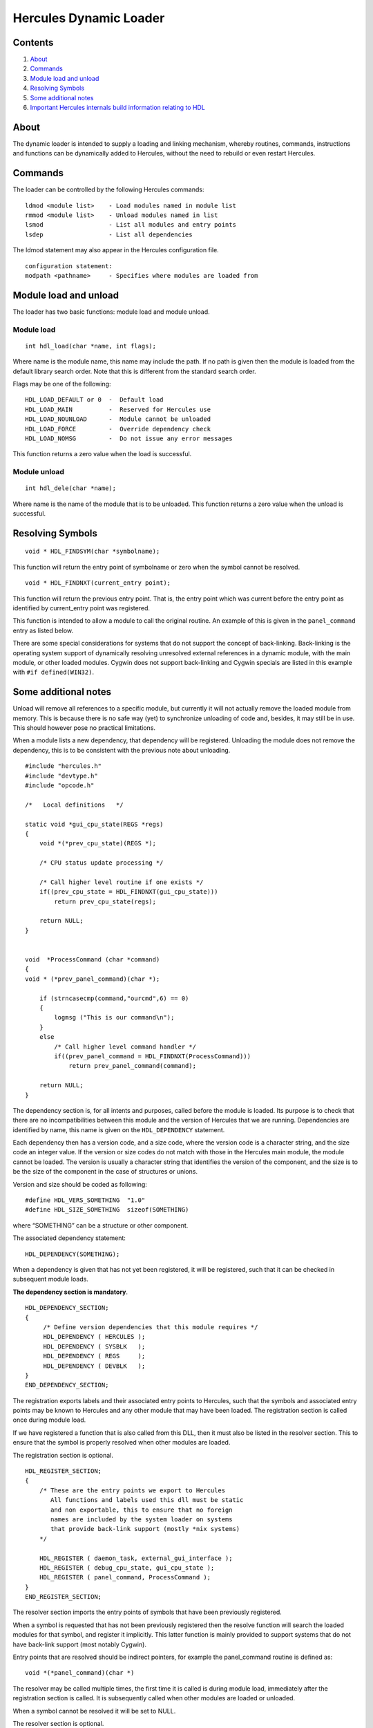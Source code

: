 Hercules Dynamic Loader
=======================

Contents
--------

1. `About <#About>`__
2. `Commands <#Commands>`__
3. `Module load and unload <#Module-load-and-unload>`__
4. `Resolving Symbols <#Resolving-Symbols>`__
5. `Some additional notes <#Some-additional-notes>`__
6. `Important Hercules internals build information relating to
   HDL <#Important-Hercules-internals-build-information-relating-to-HDL>`__

About
-----

The dynamic loader is intended to supply a loading and linking
mechanism, whereby routines, commands, instructions and functions can be
dynamically added to Hercules, without the need to rebuild or even
restart Hercules.

Commands
--------

The loader can be controlled by the following Hercules commands:

::

   ldmod <module list>    - Load modules named in module list
   rmmod <module list>    - Unload modules named in list
   lsmod                  - List all modules and entry points
   lsdep                  - List all dependencies

The ldmod statement may also appear in the Hercules configuration file.

::

   configuration statement:
   modpath <pathname>     - Specifies where modules are loaded from

Module load and unload
----------------------

The loader has two basic functions: module load and module unload.

Module load
~~~~~~~~~~~

::

   int hdl_load(char *name, int flags);

Where name is the module name, this name may include the path. If no
path is given then the module is loaded from the default library search
order. Note that this is different from the standard search order.

Flags may be one of the following:

::

        HDL_LOAD_DEFAULT or 0  -  Default load
        HDL_LOAD_MAIN          -  Reserved for Hercules use
        HDL_LOAD_NOUNLOAD      -  Module cannot be unloaded
        HDL_LOAD_FORCE         -  Override dependency check
        HDL_LOAD_NOMSG         -  Do not issue any error messages

This function returns a zero value when the load is successful.

Module unload
~~~~~~~~~~~~~

::

   int hdl_dele(char *name);

Where name is the name of the module that is to be unloaded. This
function returns a zero value when the unload is successful.

Resolving Symbols
-----------------

::

   void * HDL_FINDSYM(char *symbolname);

This function will return the entry point of symbolname or zero when the
symbol cannot be resolved.

::

   void * HDL_FINDNXT(current_entry point);

This function will return the previous entry point. That is, the entry
point which was current before the entry point as identified by
current_entry point was registered.

This function is intended to allow a module to call the original
routine. An example of this is given in the ``panel_command`` entry as
listed below.

There are some special considerations for systems that do not support
the concept of back-linking. Back-linking is the operating system
support of dynamically resolving unresolved external references in a
dynamic module, with the main module, or other loaded modules. Cygwin
does not support back-linking and Cygwin specials are listed in this
example with ``#if defined(WIN32)``.

Some additional notes
---------------------

Unload will remove all references to a specific module, but currently it
will not actually remove the loaded module from memory. This is because
there is no safe way (yet) to synchronize unloading of code and,
besides, it may still be in use. This should however pose no practical
limitations.

When a module lists a new dependency, that dependency will be
registered. Unloading the module does not remove the dependency, this is
to be consistent with the previous note about unloading.

::

   #include "hercules.h"
   #include "devtype.h"
   #include "opcode.h"

   /*   Local definitions   */

   static void *gui_cpu_state(REGS *regs)
   {
       void *(*prev_cpu_state)(REGS *);

       /* CPU status update processing */

       /* Call higher level routine if one exists */
       if((prev_cpu_state = HDL_FINDNXT(gui_cpu_state)))
           return prev_cpu_state(regs);

       return NULL;
   }


   void  *ProcessCommand (char *command)
   {
   void * (*prev_panel_command)(char *);

       if (strncasecmp(command,"ourcmd",6) == 0)
       {
           logmsg ("This is our command\n");
       }
       else
           /* Call higher level command handler */
           if((prev_panel_command = HDL_FINDNXT(ProcessCommand)))
               return prev_panel_command(command);

       return NULL;
   }

The dependency section is, for all intents and purposes, called before
the module is loaded. Its purpose is to check that there are no
incompatibilities between this module and the version of Hercules that
we are running. Dependencies are identified by name, this name is given
on the ``HDL_DEPENDENCY`` statement.

Each dependency then has a version code, and a size code, where the
version code is a character string, and the size code an integer value.
If the version or size codes do not match with those in the Hercules
main module, the module cannot be loaded. The version is usually a
character string that identifies the version of the component, and the
size is to be the size of the component in the case of structures or
unions.

Version and size should be coded as following:

::

   #define HDL_VERS_SOMETHING  "1.0"
   #define HDL_SIZE_SOMETHING  sizeof(SOMETHING)

where “SOMETHING” can be a structure or other component.

The associated dependency statement:

::

   HDL_DEPENDENCY(SOMETHING);

When a dependency is given that has not yet been registered, it will be
registered, such that it can be checked in subsequent module loads.

**The dependency section is mandatory**.

::

   HDL_DEPENDENCY_SECTION;
   {
        /* Define version dependencies that this module requires */
        HDL_DEPENDENCY ( HERCULES );
        HDL_DEPENDENCY ( SYSBLK   );
        HDL_DEPENDENCY ( REGS     );
        HDL_DEPENDENCY ( DEVBLK   );
   }
   END_DEPENDENCY_SECTION;

The registration exports labels and their associated entry points to
Hercules, such that the symbols and associated entry points may be known
to Hercules and any other module that may have been loaded. The
registration section is called once during module load.

If we have registered a function that is also called from this DLL, then
it must also be listed in the resolver section. This to ensure that the
symbol is properly resolved when other modules are loaded.

The registration section is optional.

::

   HDL_REGISTER_SECTION;
   {
       /* These are the entry points we export to Hercules
          All functions and labels used this dll must be static
          and non exportable, this to ensure that no foreign
          names are included by the system loader on systems
          that provide back-link support (mostly *nix systems)
       */

       HDL_REGISTER ( daemon_task, external_gui_interface );
       HDL_REGISTER ( debug_cpu_state, gui_cpu_state );
       HDL_REGISTER ( panel_command, ProcessCommand );
   }
   END_REGISTER_SECTION;

The resolver section imports the entry points of symbols that have been
previously registered.

When a symbol is requested that has not been previously registered then
the resolve function will search the loaded modules for that symbol, and
register it implicitly. This latter function is mainly provided to
support systems that do not have back-link support (most notably
Cygwin).

Entry points that are resolved should be indirect pointers, for example
the panel_command routine is defined as:

::

      void *(*panel_command)(char *)

The resolver may be called multiple times, the first time it is called
is during module load, immediately after the registration section is
called. It is subsequently called when other modules are loaded or
unloaded.

When a symbol cannot be resolved it will be set to NULL.

The resolver section is optional.

::

   HDL_RESOLVER_SECTION;
   {
       /* These are Hercules's entry points that we need access to
          these may be updated by other loadable modules, so we need
          to resolve them here.
       */

       HDL_RESOLVE ( panel_command );
       HDL_RESOLVE ( debug_cpu_state );

       HDL_RESOLVE_PTRVAR ( my_sysblk_ptr, sysblk );
   }
   END_RESOLVER_SECTION;

The device section is to register device drivers with Hercules. It
associates device types with device handlers.

If a device handler is not registered for a specific device type then
and a loadable mode with the name of “hdtxxxx” exists (where xxxx is the
device type), then that module is loaded.

**Search order:**

1. The most recently registered (i.e. loaded) device of the requested
   device type.
2. Device driver in external loadable module, where the module name is
   hdtxxxx (where xxxx is the device type i.e. module name ``hdtlcs``
   for device type LCS or ``hdt2703`` for device type 2703)
3. If the device is listed in the alias table `hdteq.c <../hdteq.c>`__
   then external module hdtyyyy will be loaded, where yyyy is the base
   name as listed in hdteq.c.

The device name is always mapped to lower case when searching for
loadable modules.

The device section is optional. \*/

::

   HDL_DEVICE_SECTION;
   {
       HDL_DEVICE(1052,constty_device_hndinfo);
       HDL_DEVICE(3215,constty_device_hndinfo);
   }
   END_DEVICE_SECTION;

The instruction section registers inserts optional instructions, or
modifies existing instructions.

Instructions are generally defined with ``DEF_INST(instname)`` which
results in an external reference of ``s370_instname``, ``s390_instname``
and ``z900_instname``. If an instruction is not defined for a certain
architecture mode then ``UNDEF_INST(instname)`` must be used for that
given architecture mode.

The instruction section is optional.

::

   HDL_INSTRUCTION_SECTION;
   {
       HDL_DEF_INST( HDL_INSTARCH_370, 0xB2FE, new_B2FE_inst_doing_something );
       HDL_DEF_INST( HDL_INSTARCH_390 | HDL_INSTARCH_900, 0xB2FD, new_B2FD_inst_doing_something_else );
   }
   END_INSTRUCTION_SECTION;

The final section is called once, when the module is unloaded or when
Hercules terminates.

A dll can reject being unloaded by returning a non-zero value in the
final section.

The final section is intended to be used to perform cleanup or indicate
cleanup action to be taken. It may set a shutdown flag that is used
within this dll that all local functions must now terminate.

The final section is optional.

::

   HDL_FINAL_SECTION;
   {

   }
   END_FINAL_SECTION;

Below is Fish’s sample code…

::

   /*   Define version dependencies that this module requires...
   **
   ** The following are the various Hercules structures whose layout your
   ** module depends on. The layout of the following structures (size and
   ** version) MUST match the layout that was used to build Hercules with.
   ** If the size/version of any of the following structures changes (and
   ** a new version of Hercules is built using the new layout), then YOUR
   ** module must also be built with the new layout as well. The layout of
   ** the structures as they were when your module is built MUST MATCH the
   ** layout as it was when the version of Hercules you're using was built.
   ** Further note that the below HDL_DEPENDENCY_SECTION is actually just
   ** a function that the hdl logic calls, and thus allows you to insert
   ** directly into the below section any specialized 'C' code you need.
   */
   HDL_DEPENDENCY_SECTION;
   {
        HDL_DEPENDENCY(HERCULES);
        HDL_DEPENDENCY(REGS);
        HDL_DEPENDENCY(DEVBLK);
        HDL_DEPENDENCY(SYSBLK);
        HDL_DEPENDENCY(WEBBLK);
   }
   END_DEPENDENCY_SECTION;


   /*  Register re-bindable entry point with resident version, or UNRESOLVED
   **
   ** The following section defines the entry points within Hercules that
   ** your module is overriding (replacing). Your module's functions will
   ** be called by Hercules instead of the normal Hercules function (if any).
   ** The functions defined below thus provide additional/new functionality
   ** above/beyond the functionality normally provided by Hercules. Be aware
   ** however that it is entirely possible for other dlls to subsequently
   ** override the same functions that you've overridden such that they end
   ** up being called before your override does and your override may thus
   ** not get called at all (depending on how their override is written).
   ** Note that the "entry-point name" does not need to correspond to any
   ** existing variable or function (i.e. the entry-point name is just that:
   ** a name, and nothing more. There does not need to be a variable defined
   ** anywhere in your module with that name). Further note that the below
   ** HDL_REGISTER_SECTION is actually just a function that the hdl logic
   ** calls, thus allowing you to insert directly into the below section
   ** any specialized 'C' code that you may need.
   */
   HDL_REGISTER_SECTION;
   {
       /*            register this       as the address of
                     entry-point name,   this var or func
       */
       HDL_REGISTER( panel_command,      my_panel_command );
       HDL_REGISTER( panel_display,      my_panel_display );
       HDL_REGISTER( some_exitpoint,     UNRESOLVED       );
   }
   END_REGISTER_SECTION;


   /*   Resolve re-bindable entry point on module load or unload...
   **
   ** The following entries "resolve" entry points that your module
   ** needs. These entries define the names of registered entry points
   ** that you need "imported" into your dll so that you may call them
   ** directly yourself. The HDL_RESOLVE_PTRVAR macro is used to auto-
   ** matically set one of your own pointer variables to the registered
   ** entry point's currently registered value (usually an address of
   ** a function or variable). Note that the HDL_RESOLVER_SECTION is
   ** actually just a function that the hdl logic calls, thus allowing
   ** you to insert directly into the below section any specialized 'C'
   ** code that you may need.
   */
   HDL_RESOLVER_SECTION;
   {
       /*           Herc's registered
                    entry points that
                    you need to call
                    directly yourself
       */
       HDL_RESOLVE( system_command          );
       HDL_RESOLVE( some_exitpoint          );
       HDL_RESOLVE( debug_cpu_state         );
       HDL_RESOLVE( debug_program_interrupt );
       HDL_RESOLVE( debug_diagnose          );

       /* The following illustrates how to use HDL_RESOLVE_PTRVAR
          macro to retrieve the address of one of Herc's registered
          entry points.

                            Your pointer-   Herc's registered
                            variable name   entry-point name
       */
       HDL_RESOLVE_PTRVAR(  my_sysblk_ptr,  sysblk         );
   }
   END_RESOLVER_SECTION;


   /* The following section defines what should be done just before
   ** your module is unloaded. It is nothing more than a function that
   ** is called by hdl logic just before your module is unloaded, and
   ** nothing more. Thus you can place any 'C' code here that you want.
   */
   HDL_FINAL_SECTION;
   {
       my_cleanup();
   }
   END_FINAL_SECTION;



   /* DYNCGI.C     (c)Copyright Jan Jaeger, 2002-2003                   */
   /*              HTTP cgi-bin routines                                */

   /* This file contains cgi routines that may be executed on the      */
   /* server (ie under control of a Hercules thread)                    */
   /*                                                                   */
   /*                                                                   */
   /* Dynamically loaded cgi routines must be registered under the      */
   /* pathname that they are accessed with (ie /cgi-bin/test)           */
   /* All cgi pathnames must start with /cgi-bin/                       */
   /*                                                                   */
   /*                                                                   */
   /* The cgi-bin routines may call the following HTTP service routines */
   /*                                                                   */
   /* char *cgi_variable(WEBBLK *webblk, char *name);                   */
   /*   This call returns a pointer to the cgi variable requested       */
   /*   or a NULL pointer if the variable is not found                  */
   /*                                                                   */
   /* char *cgi_cookie(WEBBLK *webblk, char *name);                     */
   /*   This call returns a pointer to the cookie requested             */
   /*   or a NULL pointer if the cookie is not found                    */
   /*                                                                   */
   /* char *cgi_username(WEBBLK *webblk);                               */
   /*   Returns the username for which the user has been authenticated  */
   /*   or NULL if not authenticated (refer to auth/noauth parameter    */
   /*   on the HTTPPORT configuration statement)                        */
   /*                                                                   */
   /* char *cgi_baseurl(WEBBLK *webblk);                                */
   /*   Returns the url as requested by the user                        */
   /*                                                                   */
   /* void html_header(WEBBLK *webblk);                                 */
   /*   Sets up the standard html header, and includes the              */
   /*   html/header.htmlpart file.                                      */
   /*                                                                   */
   /* void html_footer(WEBBLK *webblk);                                 */
   /*   Sets up the standard html footer, and includes the              */
   /*   html/footer.htmlpart file.                                      */
   /*                                                                   */
   /* int html_include(WEBBLK *webblk, char *filename);                 */
   /*   Includes an html file                                           */
   /*                                                                   */
   /*                                                                   */
   /*                                           Jan Jaeger - 28/03/2002 */

   #include "hstdinc.h"
   #include "hercules.h"
   #include "devtype.h"
   #include "opcode.h"
   #include "httpmisc.h"

   #if defined(OPTION_HTTP_SERVER)

   void cgibin_test(WEBBLK *webblk)
   {
       html_header(webblk);
       hprintf(webblk->hsock, "<H2>Sample cgi routine</H2>\n");
       html_footer(webblk);
   }


   HDL_DEPENDENCY_SECTION;
   {
        HDL_DEPENDENCY(HERCULES);
   //   HDL_DEPENDENCY(REGS);
   //   HDL_DEPENDENCY(DEVBLK);
   //   HDL_DEPENDENCY(SYSBLK);
        HDL_DEPENDENCY(WEBBLK);
   }
   END_DEPENDENCY_SECTION;


   HDL_REGISTER_SECTION;
   {
       HDL_REGISTER( /cgi-bin/test, cgibin_test );
   }
   END_REGISTER_SECTION;


   HDL_RESOLVER_SECTION;
   {
   }
   END_RESOLVER_SECTION;


   HDL_FINAL_SECTION;
   {
   }
   END_FINAL_SECTION;

   #endif /*defined(OPTION_HTTP_SERVER)*/



   /* TESTINS.C    Test instruction                                     */

   #include "hercules.h"

   #include "opcode.h"

   /*-------------------------------------------------------------------*/
   /* 0000 BARF  - Barf                                            [RR] */
   /*-------------------------------------------------------------------*/
   DEF_INST(barf)
   {
   int r1, r2;                                     /* register values   */

       RR(inst, regs, r1, r2)

       logmsg("Barf\n");

       ARCH_DEP(program_interrupt)(regs, PGM_OPERATION_EXCEPTION);
   }


   #if !defined(_GEN_ARCH)

   #if defined(_ARCH_NUM_1)
    #define  _GEN_ARCH _ARCH_NUM_1
    #include "testins.c"
   #endif

   #if defined(_ARCH_NUM_2)
    #undef   _GEN_ARCH
    #define  _GEN_ARCH _ARCH_NUM_2
    #include "testins.c"
   #endif


   HDL_DEPENDENCY_SECTION;
   {

   } END_DEPENDENCY_SECTION;


   HDL_INSTRUCTION_SECTION;
   {
       HDL_DEF_INST(HDL_INSTARCH_ALL,0x00,barf);

   } END_INSTRUCTION_SECTION;

   #endif /*!defined(_GEN_ARCH)*/

IMPORTANT HERCULES INTERNALS BUILD INFORMATION RELATING TO HDL
~~~~~~~~~~~~~~~~~~~~~~~~~~~~~~~~~~~~~~~~~~~~~~~~~~~~~~~~~~~~~~

(our ``DLL_EXPORT`` and ``DLL_IMPORT`` design)

Here’s the poop. Any function that needs to be exported/imported to
another MODULE (i.e. ‘module’ is defined as .DLL or .SO, etc), **MUST**
have its functon declaration defined in the
`hexterns.h <../hexterns.h>`__ header and *ONLY* in the
`hexterns.h <../hexterns.h>`__ header!

That is to say, you *must* **NOT** declare the function in a separate
header file! *(That might be the way you normally do things for a normal
project, but that is NOT the way you do it with Hercules)*

*STEP 1:*
^^^^^^^^^

You need to ensure your .c *source* member always begins with the
following very specific header file #include sequence:

::

      /*  XXXXXX.C    (C) Copyright XXXXXXXXXXX & Others, yyyy-2011        */
      /*              Module description goes here...                      */
      /*                                                                   */
      /*   Released under "The Q Public License Version 1"                 */
      /*   (http://www.hercules-390.org/herclic.html) as modifications     */
      /*   to Hercules.                                                    */


      #include "hstdinc.h"

      #define _XXXXXXX_C_
      #define _ZZZZZZZ_DLL_

      #include "hercules.h"
      ...(other #includes go here)...


      DLL_EXPORT  int myfunction1 (DEVBLK*, int myarg, int otherarg)
      {
        ... function body ...
      }


      DLL_EXPORT  int myfunction2 (DEVBLK*, int myarg, int otherarg)
      {
        ... function body ...
      }


      DLL_EXPORT  int myfunction3 (DEVBLK*, int myarg, int otherarg)
      {
        ... function body ...
      }

where ‘XXXXX’ is the name of your source member, ‘ZZZZZ’ is the name of
the MODULE (.dll or .so) that your code will be a part of, and
``DLL_EXPORT`` is added to the beginning of each function that needs to
be exported.

Refer to the ``OBJ_CODE.msvc`` and/or `Makefile.am <../Makefile.am>`__
members to see how all of Hercules code is divided into separate
loadable modules (DLLs) so you know which module (DLL) your function
should be a part of.

*STEP 2:*
^^^^^^^^^

Add a new entry at the *beginning* of `hexterns.h <../hexterns.h>`__ as
follows:

::

   #ifndef _XXXXXXX_C_
   #ifndef _ZZZZZZZ_DLL_
   #define MMMM_DLL_IMPORT  DLL_IMPORT
   #else
   #define MMMM_DLL_IMPORT  extern
   #endif
   #else
   #define MMMM_DLL_IMPORT  DLL_EXPORT
   #endif

where ‘MMMM’ is a unique 2-4 character prefix of your own choosing that
identifies your source member export (e.g. ``HUTL_DLL_IMPORT``).

*STEP 3:*
^^^^^^^^^

Add your exported function declarations to *end* of
`hexterns.h <../hexterns.h>`__:

::

       /* Functions in module xxxxxxx.c */
       MMMM_DLL_IMPORT int myfunction1 (DEVBLK*, int myarg, int otherarg);
       MMMM_DLL_IMPORT int myfunction2 (DEVBLK*, int myarg, int otherarg);
       MMMM_DLL_IMPORT int myfunction3 (DEVBLK*, int myarg, int otherarg);
       ...etc...

*STEP 4:*
^^^^^^^^^

Update *both* the ``OBJ_CODE.msvc`` and `Makefile.am <../Makefile.am>`__
members with your new source member. Be sure to update *BOTH* files,
e.g.:

::

       ---(Makefile.am)---


         libhercu_la_SOURCES = version.c    \
                               hscutl.c     \
                               codepage.c   \
                               logger.c     \
                               logmsg.c     \
                               hdl.c        \
                               hostinfo.c   \
                               hsocket.c    \
                               memrchr.c    \
                               parser.c     \
                               pttrace.c    \
                               xxxxxxxx.c   \
                               $(FTHREADS)  \
                               $(LTDL)


       ---(OBJ_CODE.msvc)---


           hutil_OBJ = \
               $(O)codepage.obj \
               $(O)fthreads.obj \
               $(O)getopt.obj   \
               $(O)hdl.obj      \
               $(O)hostinfo.obj \
               $(O)hscutl.obj   \
               $(O)logger.obj   \
               $(O)logmsg.obj   \
               $(O)memrchr.obj  \
               $(O)parser.obj   \
               $(O)pttrace.obj  \
               $(O)version.obj  \
               $(O)hsocket.obj  \
               $(O)w32util.obj  \
               $(O)xxxxxxxx.obj

That’s it. That’s all you should have to do.

Again, you *may* use a separate #include header file for your new source
member with *NON-EXPORTED* functions declared within it, but any
function you need to export to another module *must* **not** be declared
there. The function must instead be declared in
`hexterns.h <../hexterns.h>`__ as described above.
